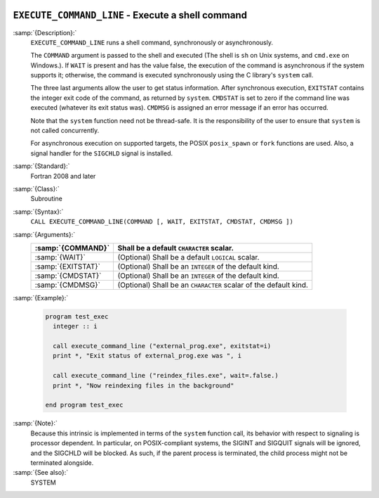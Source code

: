   .. _execute_command_line:

``EXECUTE_COMMAND_LINE`` - Execute a shell command
**************************************************

.. index:: EXECUTE_COMMAND_LINE

.. index:: system, system call

.. index:: command line

:samp:`{Description}:`
  ``EXECUTE_COMMAND_LINE`` runs a shell command, synchronously or
  asynchronously.

  The ``COMMAND`` argument is passed to the shell and executed (The
  shell is ``sh`` on Unix systems, and ``cmd.exe`` on Windows.).
  If ``WAIT`` is present and has the value false, the execution of
  the command is asynchronous if the system supports it; otherwise, the
  command is executed synchronously using the C library's ``system``
  call.

  The three last arguments allow the user to get status information.  After
  synchronous execution, ``EXITSTAT`` contains the integer exit code of
  the command, as returned by ``system``.  ``CMDSTAT`` is set to zero
  if the command line was executed (whatever its exit status was).
  ``CMDMSG`` is assigned an error message if an error has occurred.

  Note that the ``system`` function need not be thread-safe. It is
  the responsibility of the user to ensure that ``system`` is not
  called concurrently.

  For asynchronous execution on supported targets, the POSIX
  ``posix_spawn`` or ``fork`` functions are used.  Also, a signal
  handler for the ``SIGCHLD`` signal is installed.

:samp:`{Standard}:`
  Fortran 2008 and later

:samp:`{Class}:`
  Subroutine

:samp:`{Syntax}:`
  ``CALL EXECUTE_COMMAND_LINE(COMMAND [, WAIT, EXITSTAT, CMDSTAT, CMDMSG ])``

:samp:`{Arguments}:`
  ==================  ==================================================
  :samp:`{COMMAND}`   Shall be a default ``CHARACTER`` scalar.
  ==================  ==================================================
  :samp:`{WAIT}`      (Optional) Shall be a default ``LOGICAL`` scalar.
  :samp:`{EXITSTAT}`  (Optional) Shall be an ``INTEGER`` of the
                      default kind.
  :samp:`{CMDSTAT}`   (Optional) Shall be an ``INTEGER`` of the
                      default kind.
  :samp:`{CMDMSG}`    (Optional) Shall be an ``CHARACTER`` scalar of the
                      default kind.
  ==================  ==================================================

:samp:`{Example}:`

  .. code-block:: c++

    program test_exec
      integer :: i

      call execute_command_line ("external_prog.exe", exitstat=i)
      print *, "Exit status of external_prog.exe was ", i

      call execute_command_line ("reindex_files.exe", wait=.false.)
      print *, "Now reindexing files in the background"

    end program test_exec

:samp:`{Note}:`
  Because this intrinsic is implemented in terms of the ``system``
  function call, its behavior with respect to signaling is processor
  dependent. In particular, on POSIX-compliant systems, the SIGINT and
  SIGQUIT signals will be ignored, and the SIGCHLD will be blocked. As
  such, if the parent process is terminated, the child process might not be
  terminated alongside.

:samp:`{See also}:`
  SYSTEM

